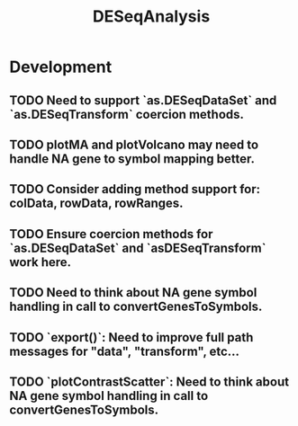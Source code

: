 #+TITLE: DESeqAnalysis
#+STARTUP: content
* Development
** TODO Need to support `as.DESeqDataSet` and `as.DESeqTransform` coercion methods.
** TODO plotMA and plotVolcano may need to handle NA gene to symbol mapping better.
** TODO Consider adding method support for: colData, rowData, rowRanges.
** TODO Ensure coercion methods for `as.DESeqDataSet` and `asDESeqTransform` work here.
** TODO Need to think about NA gene symbol handling in call to convertGenesToSymbols.
** TODO `export()`: Need to improve full path messages for "data", "transform", etc...
** TODO `plotContrastScatter`: Need to think about NA gene symbol handling in call to convertGenesToSymbols.
